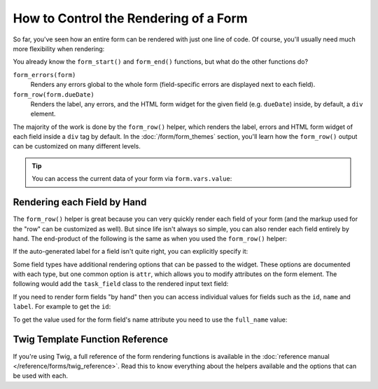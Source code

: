 .. index::
    single: Forms; Rendering in a template

How to Control the Rendering of a Form
======================================

So far, you've seen how an entire form can be rendered with just one line
of code. Of course, you'll usually need much more flexibility when rendering:

.. configuration-block::

    .. code-block:: html+twig

        {# app/Resources/views/default/new.html.twig #}
        {{ form_start(form) }}
            {{ form_errors(form) }}

            {{ form_row(form.task) }}
            {{ form_row(form.dueDate) }}
        {{ form_end(form) }}

    .. code-block:: html+php

        <!-- app/Resources/views/default/newAction.html.php -->
        <?php echo $view['form']->start($form) ?>
            <?php echo $view['form']->errors($form) ?>

            <?php echo $view['form']->row($form['task']) ?>
            <?php echo $view['form']->row($form['dueDate']) ?>
        <?php echo $view['form']->end($form) ?>

You already know the ``form_start()`` and ``form_end()`` functions, but what do
the other functions do?

``form_errors(form)``
    Renders any errors global to the whole form (field-specific errors are displayed
    next to each field).

``form_row(form.dueDate)``
    Renders the label, any errors, and the HTML form widget for the given field
    (e.g. ``dueDate``) inside, by default, a ``div`` element.

The majority of the work is done by the ``form_row()`` helper, which renders
the label, errors and HTML form widget of each field inside a ``div`` tag by
default. In the :doc:`/form/form_themes` section, you'll learn how the ``form_row()``
output can be customized on many different levels.

.. tip::

    You can access the current data of your form via ``form.vars.value``:

    .. configuration-block::

        .. code-block:: twig

            {{ form.vars.value.task }}

        .. code-block:: html+php

            <?php echo $form->vars['value']->getTask() ?>

.. index::
   single: Forms; Rendering each field by hand

Rendering each Field by Hand
----------------------------

The ``form_row()`` helper is great because you can very quickly render each
field of your form (and the markup used for the "row" can be customized as
well). But since life isn't always so simple, you can also render each field
entirely by hand. The end-product of the following is the same as when you
used the ``form_row()`` helper:

.. configuration-block::

    .. code-block:: html+twig

        {{ form_start(form) }}
            {{ form_errors(form) }}

            <div>
                {{ form_label(form.task) }}
                {{ form_errors(form.task) }}
                {{ form_widget(form.task) }}
            </div>

            <div>
                {{ form_label(form.dueDate) }}
                {{ form_errors(form.dueDate) }}
                {{ form_widget(form.dueDate) }}
            </div>

            <div>
                {{ form_widget(form.save) }}
            </div>

        {{ form_end(form) }}

    .. code-block:: html+php

        <?php echo $view['form']->start($form) ?>

            <?php echo $view['form']->errors($form) ?>

            <div>
                <?php echo $view['form']->label($form['task']) ?>
                <?php echo $view['form']->errors($form['task']) ?>
                <?php echo $view['form']->widget($form['task']) ?>
            </div>

            <div>
                <?php echo $view['form']->label($form['dueDate']) ?>
                <?php echo $view['form']->errors($form['dueDate']) ?>
                <?php echo $view['form']->widget($form['dueDate']) ?>
            </div>

            <div>
                <?php echo $view['form']->widget($form['save']) ?>
            </div>

        <?php echo $view['form']->end($form) ?>

If the auto-generated label for a field isn't quite right, you can explicitly
specify it:

.. configuration-block::

    .. code-block:: html+twig

        {{ form_label(form.task, 'Task Description') }}

    .. code-block:: html+php

        <?php echo $view['form']->label($form['task'], 'Task Description') ?>

Some field types have additional rendering options that can be passed
to the widget. These options are documented with each type, but one common
option is ``attr``, which allows you to modify attributes on the form element.
The following would add the ``task_field`` class to the rendered input text
field:

.. configuration-block::

    .. code-block:: html+twig

        {{ form_widget(form.task, {'attr': {'class': 'task_field'}}) }}

    .. code-block:: html+php

        <?php echo $view['form']->widget($form['task'], array(
            'attr' => array('class' => 'task_field'),
        )) ?>

If you need to render form fields "by hand" then you can access individual
values for fields such as the ``id``, ``name`` and ``label``. For example
to get the ``id``:

.. configuration-block::

    .. code-block:: html+twig

        {{ form.task.vars.id }}

    .. code-block:: html+php

        <?php echo $form['task']->vars['id']?>

To get the value used for the form field's name attribute you need to use
the ``full_name`` value:

.. configuration-block::

    .. code-block:: html+twig

        {{ form.task.vars.full_name }}

    .. code-block:: html+php

        <?php echo $form['task']->vars['full_name'] ?>

Twig Template Function Reference
--------------------------------

If you're using Twig, a full reference of the form rendering functions is
available in the :doc:`reference manual </reference/forms/twig_reference>`.
Read this to know everything about the helpers available and the options
that can be used with each.
